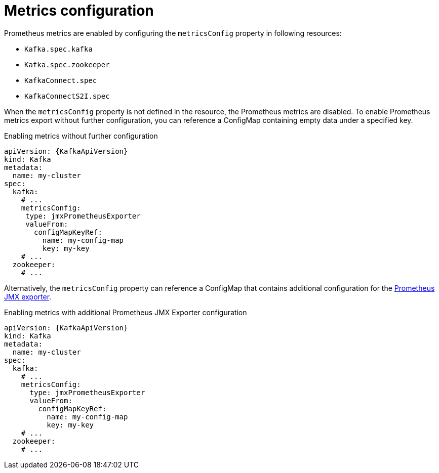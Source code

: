 // Module included in the following assemblies:
//
// assembly-prometheus-metrics.adoc

[id='ref-metrics-{context}']
= Metrics configuration

Prometheus metrics are enabled by configuring the `metricsConfig` property in following resources:

* `Kafka.spec.kafka`
* `Kafka.spec.zookeeper`
* `KafkaConnect.spec`
* `KafkaConnectS2I.spec`

When the `metricsConfig` property is not defined in the resource, the Prometheus metrics are disabled.
To enable Prometheus metrics export without further configuration, you can reference a ConfigMap containing empty data under a specified key.

.Enabling metrics without further configuration
[source,yaml,subs=attributes+]
----
apiVersion: {KafkaApiVersion}
kind: Kafka
metadata:
  name: my-cluster
spec:
  kafka:
    # ...
    metricsConfig:
     type: jmxPrometheusExporter
     valueFrom:
       configMapKeyRef:
         name: my-config-map
         key: my-key
    # ...
  zookeeper:
    # ...
----

Alternatively, the `metricsConfig` property can reference a ConfigMap that contains additional configuration for the link:https://github.com/prometheus/jmx_exporter[Prometheus JMX exporter^].

.Enabling metrics with additional Prometheus JMX Exporter configuration
[source,yaml,subs=attributes+]
----
apiVersion: {KafkaApiVersion}
kind: Kafka
metadata:
  name: my-cluster
spec:
  kafka:
    # ...
    metricsConfig:
      type: jmxPrometheusExporter
      valueFrom:
        configMapKeyRef:
          name: my-config-map
          key: my-key
    # ...
  zookeeper:
    # ...
----
